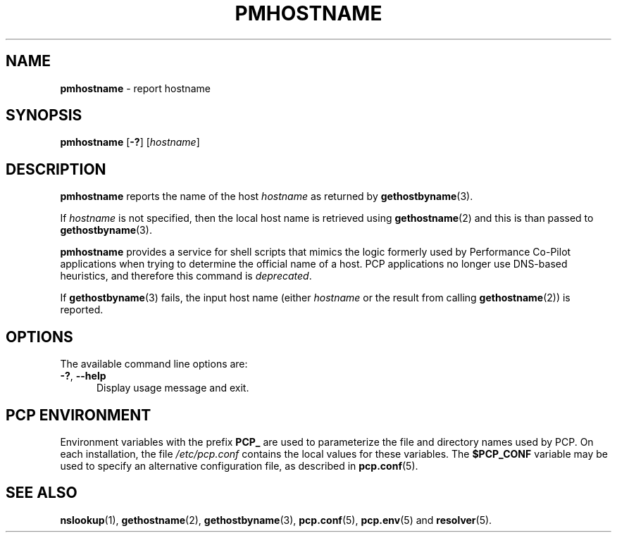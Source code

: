 '\"macro stdmacro
.\"
.\" Copyright (c) 2000 Silicon Graphics, Inc.  All Rights Reserved.
.\"
.\" This program is free software; you can redistribute it and/or modify it
.\" under the terms of the GNU General Public License as published by the
.\" Free Software Foundation; either version 2 of the License, or (at your
.\" option) any later version.
.\"
.\" This program is distributed in the hope that it will be useful, but
.\" WITHOUT ANY WARRANTY; without even the implied warranty of MERCHANTABILITY
.\" or FITNESS FOR A PARTICULAR PURPOSE.  See the GNU General Public License
.\" for more details.
.\"
.\"
.TH PMHOSTNAME 1 "PCP" "Performance Co-Pilot"
.SH NAME
\f3pmhostname\f1 \- report hostname
.SH SYNOPSIS
\fBpmhostname\fR
[\fB\-?\fR]
[\fIhostname\fR]
.SH DESCRIPTION
.B pmhostname
reports the name of the host
.I hostname
as returned by
.BR gethostbyname (3).
.PP
If
.I hostname
is not specified, then the local host name
is retrieved using
.BR gethostname (2)
and this is than passed to
.BR gethostbyname (3).
.PP
.B pmhostname
provides a service for shell scripts that
mimics the logic formerly used by Performance Co-Pilot applications
when trying to determine the official name of a host.
PCP applications no longer use DNS-based heuristics, and therefore
this command is
.IR deprecated .
.PP
If
.BR gethostbyname (3)
fails, the input host name (either
.I hostname
or the result from calling
.BR gethostname (2))
is reported.
.SH OPTIONS
The available command line options are:
.TP 5
\fB\-?\fR, \fB\-\-help\fR
Display usage message and exit.
.SH PCP ENVIRONMENT
Environment variables with the prefix \fBPCP_\fP are used to parameterize
the file and directory names used by PCP.
On each installation, the
file \fI/etc/pcp.conf\fP contains the local values for these variables.
The \fB$PCP_CONF\fP variable may be used to specify an alternative
configuration file, as described in \fBpcp.conf\fP(5).
.SH SEE ALSO
.BR nslookup (1),
.BR gethostname (2),
.BR gethostbyname (3),
.BR pcp.conf (5),
.BR pcp.env (5)
and
.BR resolver (5).
